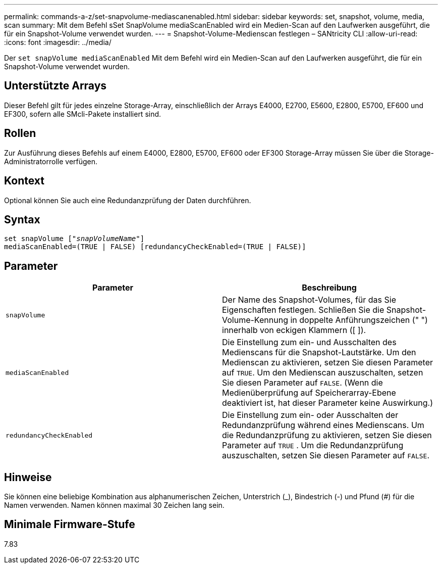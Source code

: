 ---
permalink: commands-a-z/set-snapvolume-mediascanenabled.html 
sidebar: sidebar 
keywords: set, snapshot, volume, media, scan 
summary: Mit dem Befehl sSet SnapVolume mediaScanEnabled wird ein Medien-Scan auf den Laufwerken ausgeführt, die für ein Snapshot-Volume verwendet wurden. 
---
= Snapshot-Volume-Medienscan festlegen – SANtricity CLI
:allow-uri-read: 
:icons: font
:imagesdir: ../media/


[role="lead"]
Der `set snapVolume mediaScanEnabled` Mit dem Befehl wird ein Medien-Scan auf den Laufwerken ausgeführt, die für ein Snapshot-Volume verwendet wurden.



== Unterstützte Arrays

Dieser Befehl gilt für jedes einzelne Storage-Array, einschließlich der Arrays E4000, E2700, E5600, E2800, E5700, EF600 und EF300, sofern alle SMcli-Pakete installiert sind.



== Rollen

Zur Ausführung dieses Befehls auf einem E4000, E2800, E5700, EF600 oder EF300 Storage-Array müssen Sie über die Storage-Administratorrolle verfügen.



== Kontext

Optional können Sie auch eine Redundanzprüfung der Daten durchführen.



== Syntax

[source, cli, subs="+macros"]
----
set snapVolume pass:quotes[["_snapVolumeName_"]]
mediaScanEnabled=(TRUE | FALSE) [redundancyCheckEnabled=(TRUE | FALSE)]
----


== Parameter

[cols="2*"]
|===
| Parameter | Beschreibung 


 a| 
`snapVolume`
 a| 
Der Name des Snapshot-Volumes, für das Sie Eigenschaften festlegen. Schließen Sie die Snapshot-Volume-Kennung in doppelte Anführungszeichen (" ") innerhalb von eckigen Klammern ([ ]).



 a| 
`mediaScanEnabled`
 a| 
Die Einstellung zum ein- und Ausschalten des Medienscans für die Snapshot-Lautstärke. Um den Medienscan zu aktivieren, setzen Sie diesen Parameter auf `TRUE`. Um den Medienscan auszuschalten, setzen Sie diesen Parameter auf `FALSE`. (Wenn die Medienüberprüfung auf Speicherarray-Ebene deaktiviert ist, hat dieser Parameter keine Auswirkung.)



 a| 
`redundancyCheckEnabled`
 a| 
Die Einstellung zum ein- oder Ausschalten der Redundanzprüfung während eines Medienscans. Um die Redundanzprüfung zu aktivieren, setzen Sie diesen Parameter auf `TRUE` . Um die Redundanzprüfung auszuschalten, setzen Sie diesen Parameter auf `FALSE`.

|===


== Hinweise

Sie können eine beliebige Kombination aus alphanumerischen Zeichen, Unterstrich (_), Bindestrich (-) und Pfund (#) für die Namen verwenden. Namen können maximal 30 Zeichen lang sein.



== Minimale Firmware-Stufe

7.83
